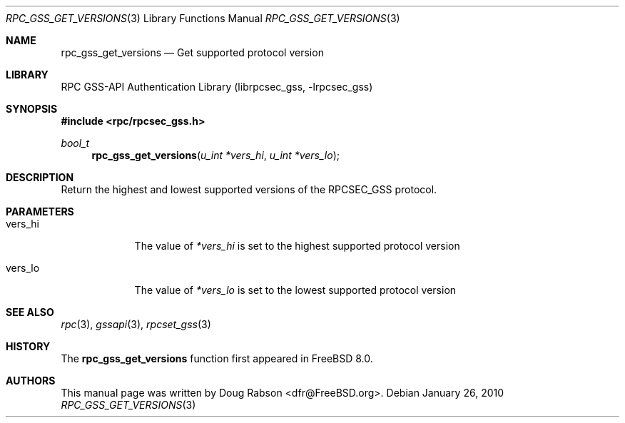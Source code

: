 .\" Copyright (c) 2008 Isilon Inc http://www.isilon.com/
.\" Authors: Doug Rabson <dfr@rabson.org>
.\" Developed with Red Inc: Alfred Perlstein <alfred@FreeBSD.org>
.\"
.\" Redistribution and use in source and binary forms, with or without
.\" modification, are permitted provided that the following conditions
.\" are met:
.\" 1. Redistributions of source code must retain the above copyright
.\"    notice, this list of conditions and the following disclaimer.
.\" 2. Redistributions in binary form must reproduce the above copyright
.\"    notice, this list of conditions and the following disclaimer in the
.\"    documentation and/or other materials provided with the distribution.
.\"
.\" THIS SOFTWARE IS PROVIDED BY THE AUTHOR AND CONTRIBUTORS ``AS IS'' AND
.\" ANY EXPRESS OR IMPLIED WARRANTIES, INCLUDING, BUT NOT LIMITED TO, THE
.\" IMPLIED WARRANTIES OF MERCHANTABILITY AND FITNESS FOR A PARTICULAR PURPOSE
.\" ARE DISCLAIMED.  IN NO EVENT SHALL THE AUTHOR OR CONTRIBUTORS BE LIABLE
.\" FOR ANY DIRECT, INDIRECT, INCIDENTAL, SPECIAL, EXEMPLARY, OR CONSEQUENTIAL
.\" DAMAGES (INCLUDING, BUT NOT LIMITED TO, PROCUREMENT OF SUBSTITUTE GOODS
.\" OR SERVICES; LOSS OF USE, DATA, OR PROFITS; OR BUSINESS INTERRUPTION)
.\" HOWEVER CAUSED AND ON ANY THEORY OF LIABILITY, WHETHER IN CONTRACT, STRICT
.\" LIABILITY, OR TORT (INCLUDING NEGLIGENCE OR OTHERWISE) ARISING IN ANY WAY
.\" OUT OF THE USE OF THIS SOFTWARE, EVEN IF ADVISED OF THE POSSIBILITY OF
.\" SUCH DAMAGE.
.\"
.\" $FreeBSD: releng/10.1/lib/librpcsec_gss/rpc_gss_get_versions.3 236668 2012-06-06 08:07:47Z joel $
.Dd January 26, 2010
.Dt RPC_GSS_GET_VERSIONS 3
.Os
.Sh NAME
.Nm rpc_gss_get_versions
.Nd "Get supported protocol version"
.Sh LIBRARY
.Lb librpcsec_gss
.Sh SYNOPSIS
.In rpc/rpcsec_gss.h
.Ft bool_t
.Fn rpc_gss_get_versions "u_int *vers_hi" "u_int *vers_lo"
.Sh DESCRIPTION
Return the highest and lowest supported versions of the RPCSEC_GSS protocol.
.Sh PARAMETERS
.Bl -tag -width ".It vers_lo"
.It vers_hi
The value of
.Fa *vers_hi
is set to the highest supported protocol version
.It vers_lo
The value of
.Fa *vers_lo
is set to the lowest supported protocol version
.El
.Sh SEE ALSO
.Xr rpc 3 ,
.Xr gssapi 3 ,
.Xr rpcset_gss 3
.Sh HISTORY
The
.Nm
function first appeared in
.Fx 8.0 .
.Sh AUTHORS
This
manual page was written by
.An Doug Rabson Aq dfr@FreeBSD.org .
